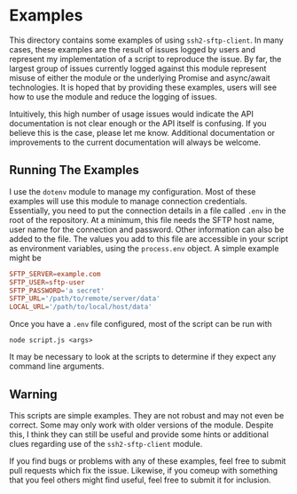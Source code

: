 * Examples

This directory contains some examples of using ~ssh2-sftp-client~. In many
cases, these examples are the result of issues logged by users and represent my
implementation of a script to reproduce the issue. By far, the largest group of
issues currently logged against this module represent misuse of either the
module or the underlying Promise and async/await technologies. It is hoped that
by providing these examples, users will see how to use the module and reduce the
logging of issues. 

Intuitively, this high number of usage issues would indicate the API
documentation is not clear enough or the API itself is confusing. If you believe
this is the case, please let me know. Additional documentation or improvements
to the current documentation will always be welcome. 

** Running The Examples

I use the ~dotenv~ module to manage my configuration. Most of these examples
will use this module to manage connection credentials. Essentially, you need to
put the connection details in a file called ~.env~ in the root of the
repository. At a minimum, this file needs the SFTP host name, user name for the
connection and password. Other information can also be added to the file. The
values you add to this file are accessible in your script as environment
variables, using the ~process.env~ object. A simple example might be

#+begin_src conf
  SFTP_SERVER=example.com
  SFTP_USER=sftp-user
  SFTP_PASSWORD='a secret'
  SFTP_URL='/path/to/remote/server/data'
  LOCAL_URL='/path/to/local/host/data'

#+end_src

Once you have a ~.env~ file configured, most of the script can be run with 

 #+begin_example
node script.js <args> 
#+end_example

It may be necessary to look at the scripts to determine if they expect any
command line arguments. 

** Warning

This scripts are simple examples. They are not robust and may not even be
correct. Some may only work with older versions of the module. Despite this, I
think they can still be useful and provide some hints or additional clues
regarding use of the ~ssh2-sftp-client~ module. 

If you find bugs or problems with any of these examples, feel free to submit
pull requests which fix the issue. Likewise, if you comeup with something that
you feel others might find useful, feel free to submit it for inclusion. 
